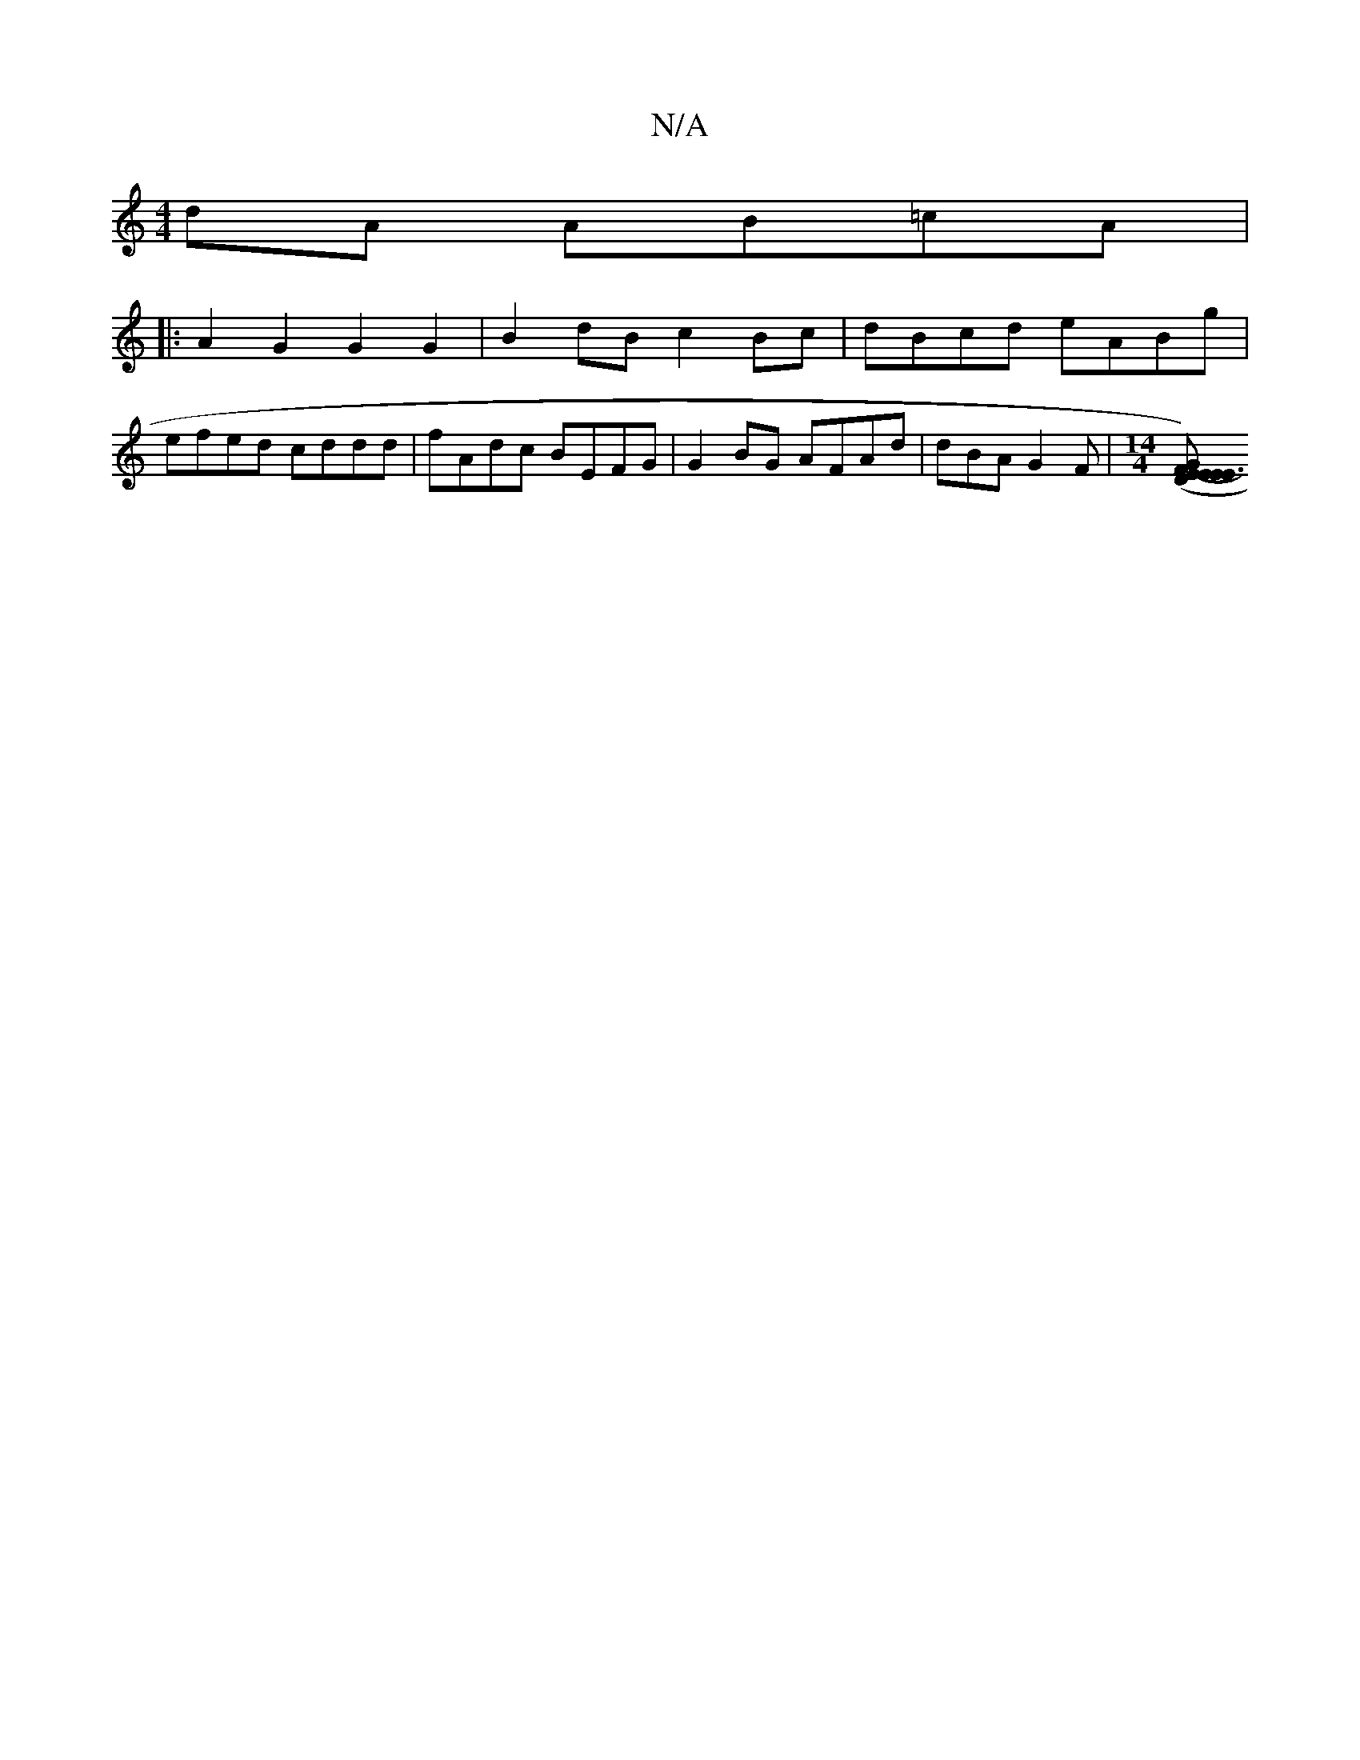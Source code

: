 X:1
T:N/A
M:4/4
R:N/A
K:Cmajor
2dA AB=cA|
|:A2G2 G2G2|B2dB c2Bc|dBcd eABg|
efed cddd|fAdc BEFG|G2BG AFAd|dBA G2F | [M:14/4] [E2-E3) | F2G E2 (3DEF | GBGF DCE^D | EFGB GF~D2|GBdB A2Bc| dAFA d2d2| ag~g2 edcG|A3G A~A3||

~F3 G EA | FA